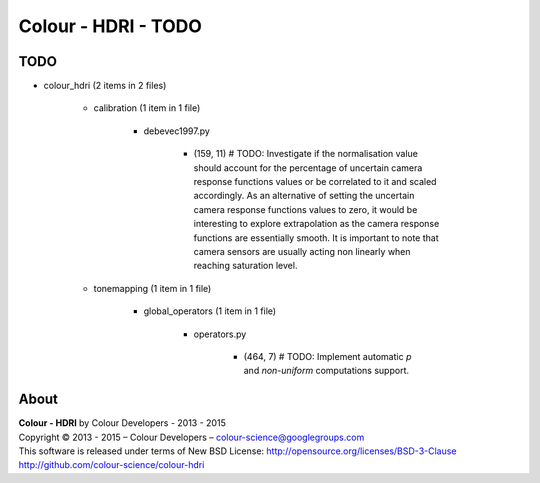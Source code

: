 Colour - HDRI - TODO
====================

TODO
----

- colour_hdri (2 items in 2 files)

    - calibration (1 item in 1 file)

        - debevec1997.py

            - (159, 11) # TODO: Investigate if the normalisation value should account for the percentage of uncertain camera response functions values or be correlated to it and scaled accordingly. As an alternative of setting the uncertain camera response functions values to zero, it would be interesting to explore extrapolation as the camera response functions are essentially smooth. It is important to note that camera sensors are usually acting non linearly when reaching saturation level.

    - tonemapping (1 item in 1 file)

        - global_operators (1 item in 1 file)

            - operators.py

                - (464, 7) # TODO: Implement automatic *p* and *non-uniform* computations support.

About
-----

| **Colour - HDRI** by Colour Developers - 2013 - 2015
| Copyright © 2013 - 2015 – Colour Developers – `colour-science@googlegroups.com <colour-science@googlegroups.com>`_
| This software is released under terms of New BSD License: http://opensource.org/licenses/BSD-3-Clause
| `http://github.com/colour-science/colour-hdri <http://github.com/colour-science/colour-hdri>`_
